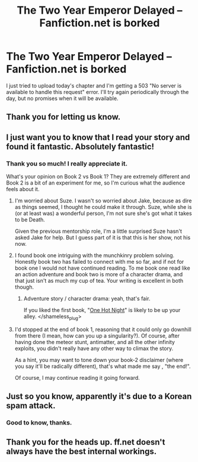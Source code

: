 #+TITLE: The Two Year Emperor Delayed -- Fanfiction.net is borked

* The Two Year Emperor Delayed -- Fanfiction.net is borked
:PROPERTIES:
:Author: eaglejarl
:Score: 8
:DateUnix: 1423324304.0
:DateShort: 2015-Feb-07
:END:
I just tried to upload today's chapter and I'm getting a 503 "No server is available to handle this request" error. I'll try again periodically through the day, but no promises when it will be available.


** Thank you for letting us know.
:PROPERTIES:
:Author: Empiricist_or_not
:Score: 5
:DateUnix: 1423324439.0
:DateShort: 2015-Feb-07
:END:


** I just want you to know that I read your story and found it fantastic. Absolutely fantastic!
:PROPERTIES:
:Author: luminarium
:Score: 4
:DateUnix: 1423331233.0
:DateShort: 2015-Feb-07
:END:

*** Thank you so much! I really appreciate it.

What's your opinion on Book 2 vs Book 1? They are extremely different and Book 2 is a bit of an experiment for me, so I'm curious what the audience feels about it.
:PROPERTIES:
:Author: eaglejarl
:Score: 3
:DateUnix: 1423335781.0
:DateShort: 2015-Feb-07
:END:

**** I'm worried about Suze. I wasn't so worried about Jake, because as dire as things seemed, I thought he could make it through. Suze, while she is (or at least was) a wonderful person, I'm not sure she's got what it takes to be Death.

Given the previous mentorship role, I'm a little surprised Suze hasn't asked Jake for help. But I guess part of it is that this is her show, not his now.
:PROPERTIES:
:Author: ansible
:Score: 6
:DateUnix: 1423338669.0
:DateShort: 2015-Feb-07
:END:


**** I found book one intriguing with the munchkinry problem solving. Honestly book two has failed to connect with me so far, and if not for book one I would not have continued reading. To me book one read like an action adventure and book two is more of a character drama, and that just isn't as much my cup of tea. Your writing is excellent in both though.
:PROPERTIES:
:Score: 3
:DateUnix: 1423373394.0
:DateShort: 2015-Feb-08
:END:

***** Adventure story / character drama: yeah, that's fair.

If you liked the first book, "[[http://greendogpress.blogspot.com/2014/05/greendog-press-is-open-for-business-our.html][One Hot Night]]" is likely to be up your alley. </shameless_plug>
:PROPERTIES:
:Author: eaglejarl
:Score: 2
:DateUnix: 1423374400.0
:DateShort: 2015-Feb-08
:END:


**** I'd stopped at the end of book 1, reasoning that it could only go downhill from there (I mean, how can you up a singularity?). Of course, after having done the meteor stunt, antimatter, and all the other infinity exploits, you didn't really have any other way to climax the story.

As a hint, you may want to tone down your book-2 disclaimer (where you say it'll be radically different), that's what made me say , "the end!".

Of course, I may continue reading it going forward.
:PROPERTIES:
:Author: luminarium
:Score: 1
:DateUnix: 1423619255.0
:DateShort: 2015-Feb-11
:END:


** Just so you know, apparently it's due to a Korean spam attack.
:PROPERTIES:
:Author: 2-4601
:Score: 3
:DateUnix: 1423340320.0
:DateShort: 2015-Feb-07
:END:

*** Good to know, thanks.
:PROPERTIES:
:Author: eaglejarl
:Score: 2
:DateUnix: 1423340570.0
:DateShort: 2015-Feb-07
:END:


** Thank you for the heads up. ff.net doesn't always have the best internal workings.
:PROPERTIES:
:Author: Detsuahxe
:Score: 2
:DateUnix: 1423339637.0
:DateShort: 2015-Feb-07
:END:
